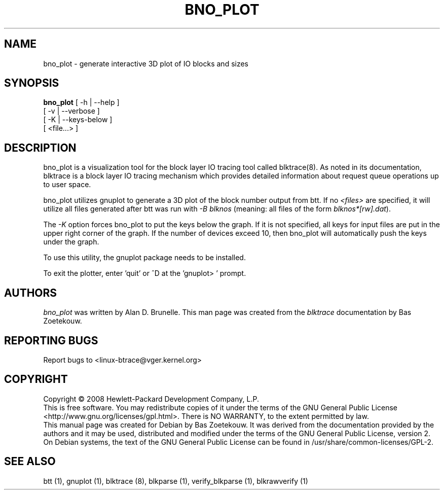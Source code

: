 .TH BNO_PLOT 1 "February 22, 2007" "blktrace git\-20080213182518" ""


.SH NAME
bno_plot \- generate interactive 3D plot of IO blocks and sizes


.SH SYNOPSIS
.B bno_plot
[ \-h | \-\-help ]
.br
         [ \-v | \-\-verbose ]
.br
         [ \-K | \-\-keys-below ]
.br
         [ <file...> ]
.br


.SH DESCRIPTION

bno_plot is a visualization tool for the block layer IO tracing tool called
blktrace(8).  As noted in its documentation, blktrace 
is a block layer IO tracing mechanism which provides detailed
information about request queue operations up to user space.

bno_plot utilizes gnuplot to generate a 3D plot of the block number output from
btt.  If no \fI<files>\fR are specified, it will utilize all files generated after
btt was run with \fI-B blknos\fR (meaning: all files of the form \fIblknos*[rw].dat\fR).

The \fI-K\fR option forces bno_plot to put the keys below the graph.  If it is
not specified, all keys for input files are put in the upper right corner of the
graph. If the number of devices exceed 10, then bno_plot will automatically
push the keys under the graph.

To use this utility, the gnuplot package needs to be installed.

To exit the plotter, enter 'quit' or ^D at the 'gnuplot> ' prompt.

.SH AUTHORS
\fIbno_plot\fR was written by Alan D. Brunelle.  This man page was created
from the \fIblktrace\fR documentation by Bas Zoetekouw.


.SH "REPORTING BUGS"
Report bugs to <linux\-btrace@vger.kernel.org>

.SH COPYRIGHT
Copyright \(co 2008 Hewlett-Packard Development Company, L.P.
.br
This is free software.  You may redistribute copies of it under the terms of
the GNU General Public License <http://www.gnu.org/licenses/gpl.html>.
There is NO WARRANTY, to the extent permitted by law.
.br
This manual page was created for Debian by Bas Zoetekouw.  It was derived from
the documentation provided by the authors and it may be used, distributed and
modified under the terms of the GNU General Public License, version 2.
.br
On Debian systems, the text of the GNU General Public License can be found in
/usr/share/common\-licenses/GPL\-2.

.SH "SEE ALSO"
btt (1), gnuplot (1), blktrace (8), blkparse (1), verify_blkparse (1), blkrawverify (1)

